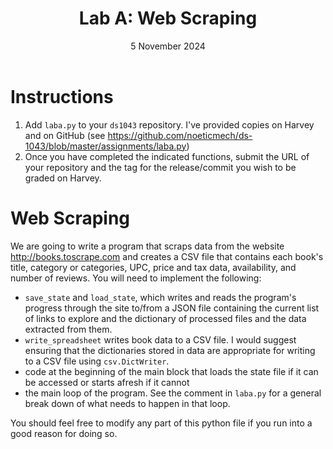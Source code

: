 #+title: Lab A: Web Scraping
#+author:
#+date:  5 November 2024
:export:
#+latex_class: tufte-handout
#+options: toc:nil
#+latex_compiler: xelatex
#+latex_header: \usepackage[final]{microtype}
#+latex_header: \usepackage{fontspec}
#+latex_header: \setmainfont{Gentium Plus}
#+latex_header: \setmonofont[Scale=0.8]{Maple Mono NF}
#+latex_header: \renewcommand\allcapsspacing[1]{{\addfontfeature{LetterSpace=15}#1}}
#+latex_header: \renewcommand\smallcapsspacing[1]{{\addfontfeature{LetterSpace=10}#1}}
#+latex_header: \usepackage{enumitem}
#+latex_header: \setlist{nosep}
#+property: header-args :eval no-export
:end:

* Instructions
1. Add ~laba.py~ to your ~ds1043~ repository. I've provided copies on Harvey and on GitHub (see [[https://github.com/noeticmech/ds-1043/blob/master/assignments/laba.py]])
2. Once you have completed the indicated functions, submit the URL of your repository and the tag for the release/commit you wish to be graded on Harvey.

* Web Scraping
We are going to write a program that scraps data from the website http://books.toscrape.com and creates a CSV file that contains each book's title, category or categories, UPC, price and tax data, availability, and number of reviews. You will need to implement the following:
- ~save_state~ and ~load_state~, which writes and reads the program's progress through the site to/from a JSON file containing the current list of links to explore and the dictionary of processed files and the data extracted from them.
- ~write_spreadsheet~ writes book data to a CSV file. I would suggest ensuring that the dictionaries stored in data are appropriate for writing to a CSV file using ~csv.DictWriter~.
- code at the beginning of the main block that loads the state file if it can be accessed or starts afresh if it cannot
- the main loop of the program. See the comment in ~laba.py~ for a general break down of what needs to happen in that loop.
You should feel free to modify any part of this python file if you run into a good reason for doing so.

  
